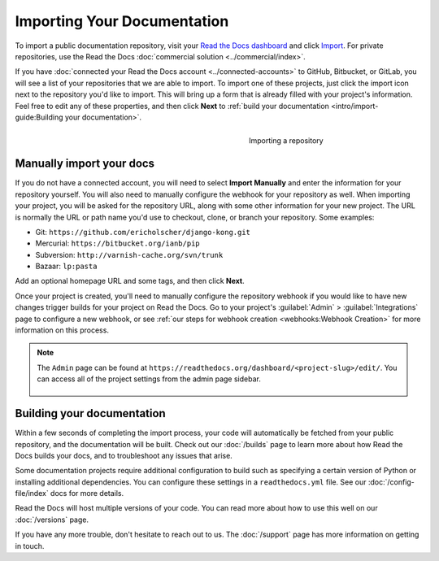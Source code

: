 Importing Your Documentation
============================

.. meta::
   :description lang=en: Import your existing technical documentation from version control into Read the Docs.


To import a public documentation repository, visit your `Read the Docs dashboard`_ and click Import_. For private
repositories, use the Read the Docs  :doc:`commercial solution <../commercial/index>`.


If you have :doc:`connected your Read the Docs account <../connected-accounts>` to GitHub, Bitbucket, or GitLab,
you will see a list of your repositories that we are able to import.
To import one of these projects, just click the import
icon next to the repository you'd like to import. This will bring up a form that
is already filled with your project's information. Feel free to edit any of
these properties, and then click **Next** to
:ref:`build your documentation <intro/import-guide:Building your documentation>`.

.. _Read the Docs dashboard: https://readthedocs.org/dashboard
.. _Import: https://readthedocs.org/dashboard/import


.. figure:: ../_static/images/first-steps/import-a-repository.png
    :align: right
    :figwidth: 300px
    :target: ../_static/images/first-steps/import-a-repository.png

    Importing a repository


Manually import your docs
-------------------------

If you do not have a connected account, you will need to select **Import Manually**
and enter the information for your repository yourself. You will also need to
manually configure the webhook for your repository as well. When importing your
project, you will be asked for the repository URL, along with some other
information for your new project. The URL is normally the URL or path name you'd
use to checkout, clone, or branch your repository. Some examples:

* Git: ``https://github.com/ericholscher/django-kong.git``
* Mercurial: ``https://bitbucket.org/ianb/pip``
* Subversion: ``http://varnish-cache.org/svn/trunk``
* Bazaar: ``lp:pasta``

Add an optional homepage URL and some tags, and then click **Next**.

Once your project is created, you'll need to manually configure the repository
webhook if you would like to have new changes trigger builds for your
project on Read the Docs. Go to your project's :guilabel:`Admin` > :guilabel:`Integrations` page to
configure a new webhook, or see :ref:`our steps for webhook creation <webhooks:Webhook Creation>`
for more information on this process.

.. note::
    The ``Admin`` page can be found at ``https://readthedocs.org/dashboard/<project-slug>/edit/``.
    You can access all of the project settings from the admin page sidebar.

    .. figure:: ../_static/images/first-steps/admin-panel.png
        :figwidth: 400px
        :target: ../_static/images/first-steps/admin-panel.png


Building your documentation
---------------------------

Within a few seconds of completing the import process,
your code will automatically be fetched from your public repository,
and the documentation will be built.
Check out our :doc:`/builds` page to learn more about how Read the Docs builds your docs,
and to troubleshoot any issues that arise.

Some documentation projects require additional configuration to build
such as specifying a certain version of Python or installing additional dependencies.
You can configure these settings in a ``readthedocs.yml`` file.
See our :doc:`/config-file/index` docs for more details.

Read the Docs will host multiple versions of your code. You can read more about
how to use this well on our :doc:`/versions` page.

If you have any more trouble, don't hesitate to reach out to us.
The :doc:`/support` page has more information on getting in touch.
